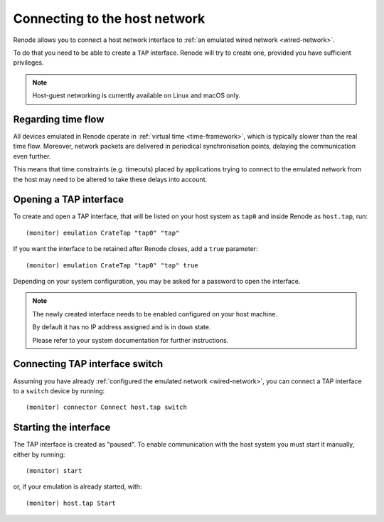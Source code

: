 Connecting to the host network
==============================

Renode allows you to connect a host network interface to :ref:`an emulated wired network <wired-network>`.

To do that you need to be able to create a ``TAP`` interface.
Renode will try to create one, provided you have sufficient privileges.

.. note::
   Host-guest networking is currently available on Linux and macOS only.

Regarding time flow
-------------------

All devices emulated in Renode operate in :ref:`virtual time <time-framework>`, which is typically slower than the real time flow.
Moreover, network packets are delivered in periodical synchronisation points, delaying the communication even further.

This means that time constraints (e.g. timeouts) placed by applications trying to connect to the emulated network from the host may need to be altered to take these delays into account.

Opening a TAP interface
-----------------------

To create and open a TAP interface, that will be listed on your host system as ``tap0`` and inside Renode as ``host.tap``, run::

    (monitor) emulation CrateTap "tap0" "tap"

If you want the interface to be retained after Renode closes, add a ``true`` parameter::

    (monitor) emulation CrateTap "tap0" "tap" true

Depending on your system configuration, you may be asked for a password to open the interface.

.. note::
   The newly created interface needs to be enabled configured on your host machine.

   By default it has no IP address assigned and is in ``down`` state.

   Please refer to your system documentation for further instructions.

Connecting TAP interface switch
-------------------------------

Assuming you have already :ref:`configured the emulated network <wired-network>`, you can connect a TAP interface to a ``switch`` device by running::

    (monitor) connector Connect host.tap switch

Starting the interface
----------------------

The TAP interface is created as "paused".
To enable communication with the host system you must start it manually, either by running::

    (monitor) start

or, if your emulation is already started, with::

    (monitor) host.tap Start
